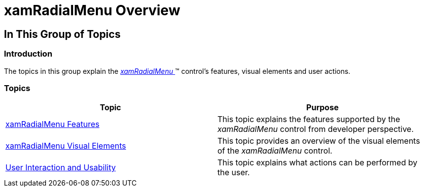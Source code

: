 ﻿////

|metadata|
{
    "name": "xamradialmenu-overview",
    "tags": [],
    "controlName": ["xamRadialMenu"],
    "guid": "51444d7c-e216-47b8-8083-4089818035ac",  
    "buildFlags": [],
    "createdOn": "2016-05-25T18:21:57.8143065Z"
}
|metadata|
////

= xamRadialMenu Overview

== In This Group of Topics

=== Introduction

The topics in this group explain the link:{ApiPlatform}controls.menus.xamradialmenu{ApiVersion}~infragistics.controls.menus.xamradialmenu.html[ _xamRadialMenu_  ]™ control's features, visual elements and user actions.

=== Topics

[options="header", cols="a,a"]
|====
|Topic|Purpose

| link:xamradialmenu-features.html[xamRadialMenu Features]
|This topic explains the features supported by the _xamRadialMenu_ control from developer perspective.

| link:xamradialmenu-visual-elements.html[xamRadialMenu Visual Elements]
|This topic provides an overview of the visual elements of the _xamRadialMenu_ control.

| link:xamradialmenu-user-interaction.html[User Interaction and Usability]
|This topic explains what actions can be performed by the user.

|====